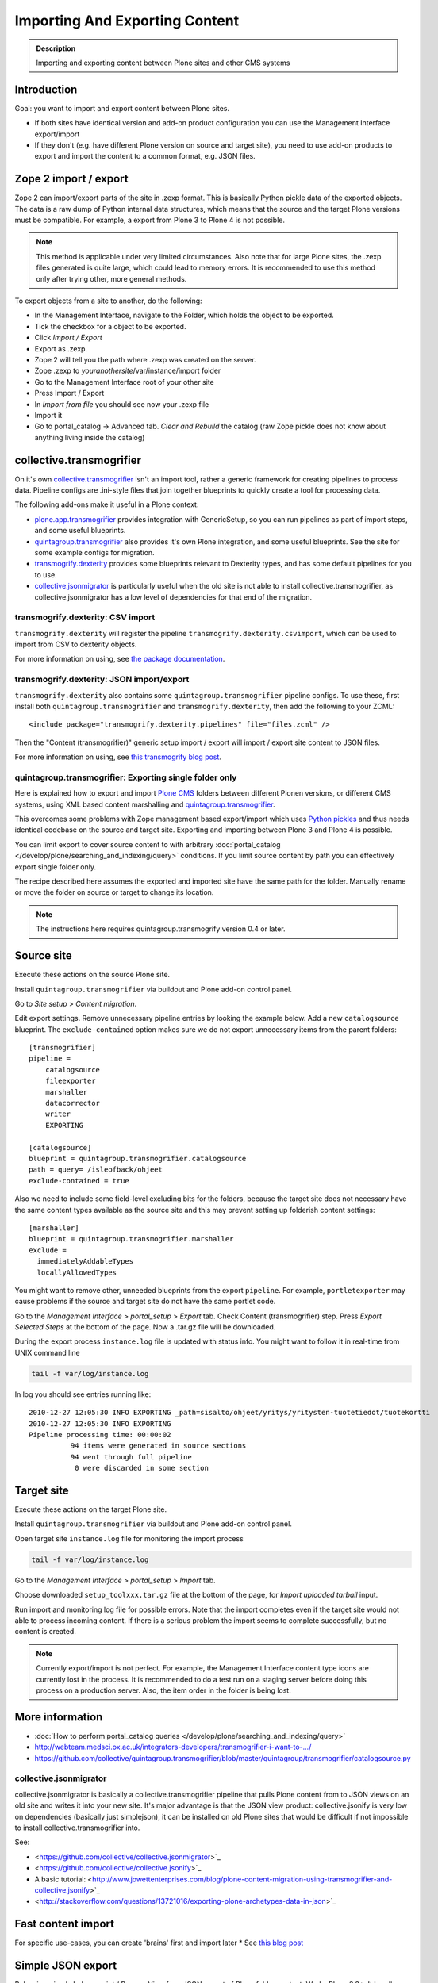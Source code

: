 ===============================
Importing And Exporting Content
===============================

.. admonition:: Description

        Importing and exporting content between Plone sites and other CMS systems


Introduction
------------

Goal: you want to import and export content between Plone sites.

* If both sites have identical version and add-on product configuration you can use the Management Interface export/import

* If they don't (e.g. have different Plone version on source and target site),
  you need to use add-on products to export and import the content to a common
  format, e.g. JSON files.

Zope 2 import / export
--------------------------

Zope 2 can import/export parts of the site in .zexp format. This is basically Python pickle data of the exported objects. The data is a raw dump of Python internal data structures, which means that the source and the target Plone versions must be compatible. For example, a export from Plone 3 to Plone 4 is not possible.

.. note::

    This method is applicable under very limited circumstances.
    Also note that for large Plone sites, the .zexp files generated is quite large,
    which could lead to memory errors.
    It is recommended to use this method only after trying other, more general methods.

To export objects from a site to another, do the following:

* In the Management Interface, navigate to the Folder, which holds the object to be exported.

* Tick the checkbox for a object to be exported.

* Click *Import / Export*

* Export as .zexp.

* Zope 2 will tell you the path where .zexp was created on the server.

* Zope .zexp to *youranothersite*/var/instance/import folder

* Go to the Management Interface root of your other site

* Press Import / Export

* In *Import from file* you should see now your .zexp file

* Import it

* Go to portal_catalog -> Advanced tab. *Clear and Rebuild* the catalog (raw Zope pickle does not know about anything living inside the catalog)


collective.transmogrifier
-------------------------

On it's own `collective.transmogrifier <https://pypi.python.org/pypi/collective.transmogrifier>`_ isn't an import tool,
rather a generic framework for creating pipelines to process data.
Pipeline configs are .ini-style files that join together blueprints to quickly create a tool for processing data.

The following add-ons make it useful in a Plone context:

* `plone.app.transmogrifier <https://pypi.python.org/pypi/plone.app.transmogrifier>`_ provides integration with GenericSetup,
  so you can run pipelines as part of import steps,
  and some useful blueprints.
* `quintagroup.transmogrifier <http://projects.quintagroup.com/products/wiki/quintagroup.transmogrifier>`_ also provides it's own Plone integration,
  and some useful blueprints.
  See the site for some example configs for migration.
* `transmogrify.dexterity <https://github.com/collective/transmogrify.dexterity>`_ provides some blueprints relevant to Dexterity types,
  and has some default pipelines for you to use.
* `collective.jsonmigrator <https://github.com/collective/collective.jsonmigrator>`_ is particularly useful when the old site is not able to install collective.transmogrifier, as collective.jsonmigrator has a low level of dependencies for that end of the migration.

transmogrify.dexterity: CSV import
==================================

``transmogrify.dexterity`` will register the pipeline ``transmogrify.dexterity.csvimport``,
which can be used to import from CSV to dexterity objects.

For more information on using, see `the package documentation <https://github.com/collective/transmogrify.dexterity>`_.

transmogrify.dexterity: JSON import/export
==========================================

``transmogrify.dexterity`` also contains some ``quintagroup.transmogrifier`` pipeline configs.
To use these, first install both ``quintagroup.transmogrifier`` and ``transmogrify.dexterity``,
then add the following to your ZCML::

    <include package="transmogrify.dexterity.pipelines" file="files.zcml" />

Then the "Content (transmogrifier)" generic setup import / export will import / export site content to JSON files.

For more information on using, see `this transmogrify blog post <http://shuttlethread.com/blog/development-with-transmogrify.dexterity>`_.

quintagroup.transmogrifier: Exporting single folder only
========================================================

Here is explained how to export and import `Plone CMS <https://plone.org>`_
folders between different Plonen versions, or
different CMS systems, using  XML based content marshalling and
`quintagroup.transmogrifier <http://projects.quintagroup.com/products/wiki/quintagroup.transmogrifier>`_.

This overcomes some problems with Zope management based export/import which uses `Python pickles
<http://docs.python.org/library/pickle.html>`_ and thus needs identical codebase on the source
and target site. Exporting and importing between Plone 3 and Plone 4 is possible.

You can limit export to cover source content to with arbitrary :doc:`portal_catalog </develop/plone/searching_and_indexing/query>` conditions.
If you limit source content by path you can effectively export single folder only.

The recipe described here assumes the exported and imported site have the same path for the folder.
Manually rename or move the folder on source or target to change its location.

.. note::

        The instructions here requires quintagroup.transmogrify version 0.4 or later.

Source site
-----------

Execute these actions on the source Plone site.

Install ``quintagroup.transmogrifier`` via buildout and Plone add-on control panel.

Go to *Site setup* > *Content migration*.

Edit export settings. Remove unnecessary pipeline entries by looking the example below. Add a new ``catalogsource`` blueprint.
The ``exclude-contained`` option makes sure we do not export unnecessary items from the parent folders::

        [transmogrifier]
        pipeline =
            catalogsource
            fileexporter
            marshaller
            datacorrector
            writer
            EXPORTING

        [catalogsource]
        blueprint = quintagroup.transmogrifier.catalogsource
        path = query= /isleofback/ohjeet
        exclude-contained = true

Also we need to include some field-level excluding bits for the folders, because the target site does not necessary
have the same content types available as the source site and this may prevent
setting up folderish content settings::

        [marshaller]
        blueprint = quintagroup.transmogrifier.marshaller
        exclude =
          immediatelyAddableTypes
          locallyAllowedTypes

You might want to remove other, unneeded blueprints from the export ``pipeline``.
For example, ``portletexporter`` may cause problems if the source and target site
do not have the same portlet code.

Go to the *Management Interface* > *portal_setup* > *Export* tab. Check Content (transmogrifier) step.
Press *Export Selected Steps* at the bottom of the page. Now a .tar.gz file will be downloaded.

During the export process ``instance.log`` file is updated with status info. You might want to follow
it in real-time from UNIX command line

.. code-block:: console

        tail -f var/log/instance.log

In log you should see entries running like::

        2010-12-27 12:05:30 INFO EXPORTING _path=sisalto/ohjeet/yritys/yritysten-tuotetiedot/tuotekortti
        2010-12-27 12:05:30 INFO EXPORTING
        Pipeline processing time: 00:00:02
                  94 items were generated in source sections
                  94 went through full pipeline
                   0 were discarded in some section

Target site
-----------

Execute these actions on the target Plone site.

Install ``quintagroup.transmogrifier`` via buildout and Plone add-on control panel.

Open target site ``instance.log`` file for monitoring the import process

.. code-block:: console

        tail -f var/log/instance.log

Go to the *Management Interface* > *portal_setup* > *Import* tab.

Choose downloaded ``setup_toolxxx.tar.gz`` file at the bottom of the page,
for *Import uploaded tarball* input.

Run import and monitoring log file for possible errors. Note that the import
completes even if the target site would not able to process incoming content.
If there is a serious problem the import seems to complete successfully,
but no content is created.

.. note::

    Currently export/import is not perfect.
    For example, the Management Interface content type icons  are currently
    lost in the process. It is recommended to do a test run on a staging server
    before doing this process on a production server.
    Also, the item order in the folder is being lost.

More information
----------------

* :doc:`How to perform portal_catalog queries </develop/plone/searching_and_indexing/query>`

* http://webteam.medsci.ox.ac.uk/integrators-developers/transmogrifier-i-want-to-.../

* https://github.com/collective/quintagroup.transmogrifier/blob/master/quintagroup/transmogrifier/catalogsource.py

collective.jsonmigrator
=======================

collective.jsonmigrator is basically a collective.transmogrifier pipeline that pulls Plone content from to JSON views on an old site and writes it into your new site.
It's major advantage is that the JSON view product: collective.jsonify is very low on dependencies (basically just simplejson),
it can be installed on old Plone sites that would be difficult if not impossible to install collective.transmogrifier into.

See:

* <https://github.com/collective/collective.jsonmigrator>`_

* <https://github.com/collective/collective.jsonify>`_

* A basic tutorial: <http://www.jowettenterprises.com/blog/plone-content-migration-using-transmogrifier-and-collective.jsonify>`_

* <http://stackoverflow.com/questions/13721016/exporting-plone-archetypes-data-in-json>`_

Fast content import
-------------------

For specific use-cases, you can create 'brains' first and import later
* See `this blog post <http://blog.redturtle.it/redturtle-blog/fast-content-import>`_

Simple JSON export
----------------------

Below is a simple helper script / BrowserView for a JSON export of Plone folder content.
Works Plone 3.3+. It handles also binary data and nested folders.

export.py::

    """

        Export folder contents as JSON.

        Can be run as a browser view or command line script.

    """

    import os
    import base64

    try:
        import json
    except ImportError:
        # Python 2.54 / Plone 3.3 use simplejson
        # version 2.3.3
        import simplejson as json

    from Products.Five.browser import BrowserView
    from Products.CMFCore.interfaces import IFolderish
    from DateTime import DateTime

    #: Private attributes we add to the export list
    EXPORT_ATTRIBUTES = ["portal_type", "id"]

    #: Do we dump out binary data... default we do, but can be controlled with env var
    EXPORT_BINARY = os.getenv("EXPORT_BINARY", None)
    if EXPORT_BINARY:
        EXPORT_BINARY = EXPORT_BINARY == "true"
    else:
        EXPORT_BINARY = True


    class ExportFolderAsJSON(BrowserView):
        """
        Exports the current context folder Archetypes as JSON.

        Returns downloadable JSON from the data.
        """

        def convert(self, value):
            """
            Convert value to more JSON friendly format.
            """
            if isinstance(value, DateTime):
                # Zope DateTime
                # https://pypi.python.org/pypi/DateTime/3.0.2
                return value.ISO8601()
            elif hasattr(value, "isBinary") and value.isBinary():

                if not EXPORT_BINARY:
                    return None

                # Archetypes FileField and ImageField payloads
                # are binary as OFS.Image.File object
                data = getattr(value.data, "data", None)
                if not data:
                    return None
                return base64.b64encode(data)
            else:
                # Passthrough
                return value

        def grabArchetypesData(self, obj):
            """
            Export Archetypes schemad data as dictionary object.

            Binary fields are encoded as BASE64.
            """
            data = {}
            for field in obj.Schema().fields():
                name = field.getName()
                value = field.getRaw(obj)
                print "%s" % (value.__class__)

                data[name] = self.convert(value)
            return data

        def grabAttributes(self, obj):
            data = {}
            for key in EXPORT_ATTRIBUTES:
                data[key] = self.convert(getattr(obj, key, None))
            return data

        def export(self, folder, recursive=False):
            """
            Export content items.

            Possible to do recursively nesting into the children.

            :return: list of dictionaries
            """

            array = []
            for obj in folder.listFolderContents():
                data = self.grabArchetypesData(obj)
                data.update(self.grabAttributes(obj))

                if recursive:
                    if IFolderish.providedBy(obj):
                        data["children"] = self.export(obj, True)

                array.append(data)

            return array

        def __call__(self):
            """
            """
            folder = self.context.aq_inner
            data = self.export(folder)
            pretty = json.dumps(data, sort_keys=True, indent='    ')
            self.request.response.setHeader("Content-type", "application/json")
            return pretty


    def spoof_request(app):
        """
        https://5.docs.plone.org/develop/plone/misc/commandline.html
        """
        from AccessControl.SecurityManagement import newSecurityManager
        from AccessControl.SecurityManager import setSecurityPolicy
        from Products.CMFCore.tests.base.security import PermissiveSecurityPolicy, OmnipotentUser
        _policy = PermissiveSecurityPolicy()
        setSecurityPolicy(_policy)
        newSecurityManager(None, OmnipotentUser().__of__(app.acl_users))
        return app


    def run_export_as_script(path):
        """ Command line helper function.

        Using from the command line::

            bin/instance script export.py yoursiteid/path/to/folder

        If you have a lot of binary data (images) you probably want

            bin/instance script export.py yoursiteid/path/to/folder > yourdata.json

        ... to prevent your terminal being flooded with base64.

        Or just pure data, no binary::

            EXPORT_BINARY=false bin/instance run export.py yoursiteid/path/to/folder

        :param path: Full ZODB path to the folder
        """
        global app

        secure_aware_app = spoof_request(app)
        folder = secure_aware_app.unrestrictedTraverse(path)
        view = ExportFolderAsJSON(folder, None)
        data = view.export(folder, recursive=True)
        # Pretty pony is prettttyyyyy
        pretty = json.dumps(data, sort_keys=True, indent='    ')
        print pretty


    # Detect if run as a bin/instance run script
    if "app" in globals():
        run_export_as_script(sys.argv[1])



